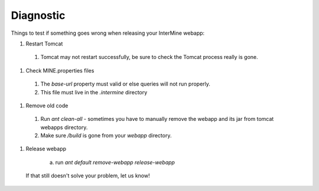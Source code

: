 Diagnostic
================================

Things to test if something goes wrong when releasing your InterMine webapp:


#. Restart Tomcat

 #. Tomcat may not restart successfully, be sure to check the Tomcat process really is gone.

#. Check MINE.properties files

  #. The `base-url` property must valid or else queries will not run properly.
  #. This file must live in the `.intermine` directory

#. Remove old code

 #. Run `ant clean-all` - sometimes you have to manually remove the webapp and its jar from tomcat webapps directory.
 #. Make sure `/build` is gone from your `webapp` directory.

#. Release webapp

    a. run `ant default remove-webapp release-webapp` 

 If that still doesn't solve your problem, let us know!
